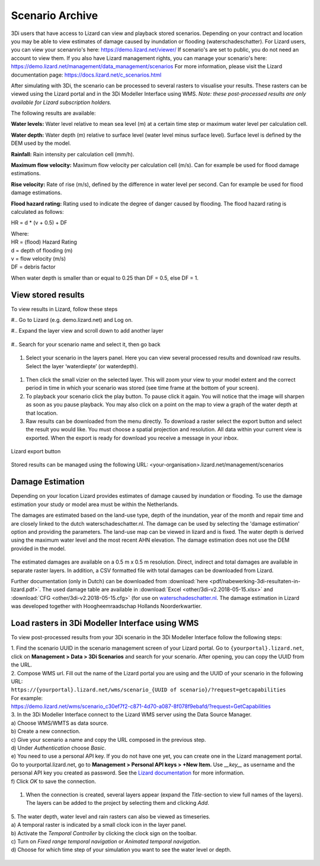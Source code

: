 .. _scenario_archive:

Scenario Archive
=================

3Di users that have access to Lizard can view and playback stored scenarios. Depending on your contract and location you may be able to view estimates of damage caused by inundation or flooding (waterschadeschatter).
For Lizard users, you can view your scenanrio's here: https://demo.lizard.net/viewer/
If scenario's are set to public, you do not need an account to view them.
If you also have Lizard management rights, you can manage your scenario's here: https://demo.lizard.net/management/data_management/scenarios
For more information, please visit the Lizard documentation page: https://docs.lizard.net/c_scenarios.html 


After simulating with 3Di, the scenario can be processed to several rasters to visualise your results. These rasters can be viewed using the Lizard portal and in the 3Di Modeller Interface using WMS. *Note: these post-processed results are only available for Lizard subscription holders.*

The following results are available: 

**Water levels:**
Water level relative to mean sea level (m) at a certain time step or maximum water level per calculation cell. 

**Water depth:**
Water depth (m) relative to surface level (water level minus surface level). Surface level is defined by the DEM used by the model. 

**Rainfall:**
Rain intensity per calculation cell (mm/h).

**Maximum flow velocity:**
Maximum flow velocity per calculation cell (m/s). Can for example be used for flood damage estimations. 

**Rise velocity:** 
Rate of rise (m/s), defined by the difference in water level per second. Can for example be used for flood damage estimations. 

**Flood hazard rating:**
Rating used to indicate the degree of danger caused by flooding. 
The flood hazard rating is calculated as follows: 

HR = d * (v + 0.5) + DF

| Where:
| HR = (flood) Hazard Rating
| d = depth of flooding (m)
| v = flow velocity (m/s)
| DF = debris factor 

When water depth is smaller than or equal to 0.25 than DF = 0.5, else DF = 1. 



View stored results
---------------------

To view results in Lizard, follow these steps


#.. Go to Lizard (e.g. demo.lizard.net) and Log on.

#.. Expand the layer view and scroll down to add another layer

.. figure:: image/d_lizard_add_layer.png
   :alt: Lizard add layer

#.. Search for your scenario name and select it, then go back

.. figure:: image/d_lizard_add_layer2.png
   :alt: Lizard add layer 2

#. Select your scenario in the layers panel. Here you can view several processed results and download raw results. Select the layer ‘waterdiepte’ (or waterdepth).

.. figure:: image/d_lizard_select_layer.png
   :alt: Lizard select layer

#. Then click the small vizier on the selected layer. This will zoom your view to your model extent and the correct period in time in which your scenario was stored (see time frame at the bottom of your screen).

#. To playback your scenario click the play button. To pause click it again. You will notice that the image will sharpen as soon as you pause playback. You may also click on a point on the map to view a graph of the water depth at that location.

#. Raw results can be downloaded from the menu directly. To download a raster select the export button and select the result you would like. You must choose a spatial projection and resolution. All data within your current view is exported. When the export is ready for download you receive a message in your inbox.

.. figure:: image/d_export_button.png
   :scale: 90%
   :alt: Lizard export button
   :align: center
   
   Lizard export button
   
Stored results can be managed using the following URL: <your-organisation>.lizard.net/management/scenarios

Damage Estimation 
---------------------

Depending on your location Lizard provides estimates of damage caused by inundation or flooding. To use the damage estimation your study or model area must be within the Netherlands. 

The damages are estimated based on the land-use type, depth of the inundation, year of the month and repair time and are closely linked to the dutch waterschadeschatter.nl. The damage can be used by selecting the 'damage estimation' option and providing the parameters. The land-use map can be viewed in lizard and is fixed. The water depth is derived using the maximum water level and the most recent AHN elevation. The damage estimation does not use the DEM provided in the model.


.. figure:: image/d_store_results.png
   :alt: Store results
   
.. figure:: image/d_store_results2.png
   :alt: Store results 2

The estimated damages are available on a 0.5 m x 0.5 m resolution. Direct, indirect and total damages are available in separate raster layers. In addition, a CSV formatted file with total damages can be downloaded from Lizard.

Further documentation (only in Dutch) can be downloaded from :download:`here <pdf/nabewerking-3di-resultaten-in-lizard.pdf>`. The used damage table are available in :download:`Excel <other/3di-v2.2018-05-15.xlsx>` and :download:`CFG <other/3di-v2.2018-05-15.cfg>` (for use on `waterschadeschatter.nl <https://www.waterschadeschatter.nl>`_. The damage estimation in Lizard was developed together with Hoogheemraadschap Hollands Noorderkwartier.





Load rasters in 3Di Modeller Interface using WMS
-------------------------------------------------
To view post-processed results from your 3Di scenario in the 3Di Modeller Interface follow the following steps: 

| 1. Find the scenario UUID in the scenario management screen of your Lizard portal. Go to ``{yourportal}.lizard.net``, click on **Management > Data > 3Di Scenarios** and search for your scenario. After opening, you can copy the UUID from the URL. 

| 2. Compose WMS url. Fill out the name of the Lizard portal you are using and the UUID of your scenario in the following URL: 
| ``https://{yourportal}.lizard.net/wms/scenario_{UUID of scenario}/?request=getcapabilities``

| For example: 
| https://demo.lizard.net/wms/scenario_c30ef7f2-c871-4d70-a087-8f078f9ebafd/?request=GetCapabilities

.. TODO: dit moet helemaal anders, kan eigenlijk allemaal weg. In lizard docs pull request: https://docs.lizard.net/e_lizardwms.html#di-scenarios. aanpassen. uitleggen scenario>dan kun je het gewoon kopieeren. en dan hier naar lizard docs verwijzen. 

| 3. In the 3Di Modeller Interface connect to the Lizard WMS server using the Data Source Manager. 
| a) Choose WMS/WMTS as data source.
| b) Create a new connection.
| c) Give your scenario a name and copy the URL composed in the previous step. 
| d) Under *Authentication* choose *Basic*.
| e) You need to use a personal API key. If you do not have one yet, you can create one in the Lizard management portal. Go to yourportal.lizard.net, go to **Management > Personal API keys > +New Item.** Use *__key__* as username and the personal API key you created as password. See the `Lizard documentation <https://docs.lizard.net/d_apitechnical.html#apiauthenticationanchor>`_ for more information. 
| f) Click *OK* to save the connection. 

.. figure:: image/d_wms_connection.png
    :alt: Create WMS connection in QGIS

1. When the connection is created, several layers appear (expand the *Title*-section to view full names of the layers). The layers can be added to the project by selecting them and clicking *Add*. 

.. figure:: image/d_wms_layers_3di.png
    :alt: 3Di WMS layers

| 5. The water depth, water level and rain rasters can also be viewed as timeseries.
| a) A temporal raster is indicated by a small clock icon in the layer panel.
| b) Activate the *Temporal Controller* by clicking the clock sign on the toolbar.
| c) Turn on *Fixed range temporal navigation* or *Animated temporal navigation*.
| d) Choose for which time step of your simulation you want to see the water level or depth. 

.. figure:: image/d_wms_temporal_controller_rasters.png
    :alt: Temporal Controller WMS layers
